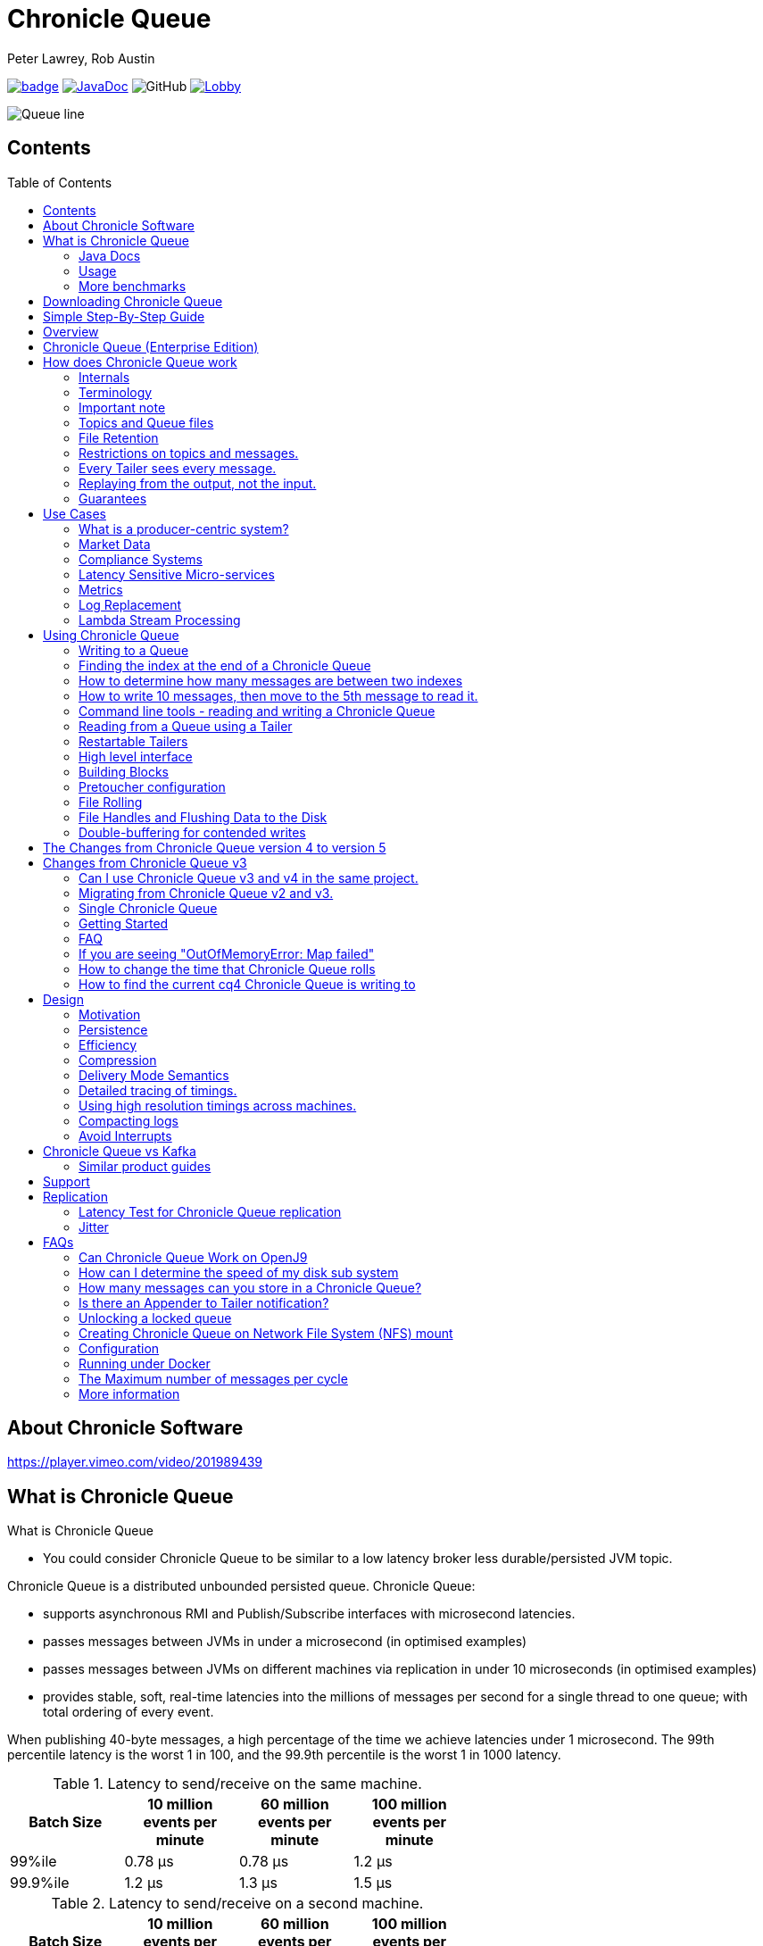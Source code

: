 = Chronicle Queue
Peter Lawrey, Rob Austin
:css-signature: demo
:toc: macro

image:https://maven-badges.herokuapp.com/maven-central/net.openhft/chronicle-queue/badge.svg[caption="",link=https://maven-badges.herokuapp.com/maven-central/net.openhft/chronicle-queue]
image:https://javadoc-badge.appspot.com/net.openhft/chronicle-queue.svg?label=javadoc[JavaDoc, link=https://www.javadoc.io/doc/net.openhft/chronicle-queue]
image:https://img.shields.io/github/license/OpenHFT/Chronicle-Queue[GitHub]
image:https://img.shields.io/gitter/room/OpenHFT/Lobby.svg?style=popout[link="https://gitter.im/OpenHFT/Lobby"]


image::docs/images/Queue_line.png[]

== Contents

toc::[]

== About Chronicle Software

https://player.vimeo.com/video/201989439

== What is Chronicle Queue

What is Chronicle Queue

* You could consider Chronicle Queue to be similar to a low latency broker less durable/persisted JVM topic.

Chronicle Queue is a distributed unbounded persisted queue.
Chronicle Queue:

* supports asynchronous RMI and Publish/Subscribe interfaces with microsecond latencies.
* passes messages between JVMs in under a microsecond (in optimised examples)
* passes messages between JVMs on different machines via replication in under 10 microseconds (in optimised examples)
* provides stable, soft, real-time latencies into the millions of messages per second for a single thread to one queue; with total ordering of every event.

When publishing 40-byte messages, a high percentage of the time we achieve latencies under 1 microsecond.
The 99th percentile latency is the worst 1 in 100, and the 99.9th percentile is the worst 1 in 1000 latency.

.Latency to send/receive on the same machine.
[width="60%",options="header"]
|=======
| Batch Size | 10 million events per minute | 60 million events per minute | 100 million events per minute
| 99%ile | 0.78 &micro;s | 0.78 &micro;s | 1.2 &micro;s
| 99.9%ile | 1.2 &micro;s | 1.3 &micro;s | 1.5 &micro;s
|=======

.Latency to send/receive on a second machine.
[width="60%",options="header"]
|=======
| Batch Size | 10 million events per minute | 60 million events per minute | 100 million events per minute
| 99%ile | 20 &micro;s | 28 &micro;s | 176 &micro;s
| 99.9%ile | 901 &micro;s | 705 &micro;s | 5,370 &micro;s
|=======

NOTE: 100 million events per minute is sending an event every 660 nanoseconds; replicated and persisted.

IMPORTANT: This performance is not achieved using a *large cluster of machines*.
This is using one thread to publish, and one thread to consume.

===  Java Docs

see https://www.javadoc.io/doc/net.openhft/chronicle-queue/latest/index.html

=== Usage

https://docs.google.com/spreadsheets/u/1/d/e/2PACX-1vTe-ijX-uRMc86pB1r-qPUIDZmzI0drPQtvUiGiU8p6WEq98HHDO47HXfV_dk_q6Tmhr1fq2pLxLkqv/pubhtml[Usage of Chronicle-Queue]

=== More benchmarks

https://vanilla-java.github.io/2016/07/09/Batching-and-Low-Latency.html[Batching and Queue Latency]

<<docs/performance.adoc#,End-to-End latency plots for various message sizes>>

== Downloading Chronicle Queue

Releases are available on Maven Central as:

[source,xml]
----
<dependency>
  <groupId>net.openhft</groupId>
  <artifactId>chronicle-queue</artifactId>
  <version><!--replace with the latest version, see below--></version>
</dependency>
----

Click here to get the http://search.maven.org/#search%7Cga%7C1%7Cg%3A%22net.openhft%22%20AND%20a%3A%22chronicle-queue%22[Latest Version Number]

Snapshots are available on https://oss.sonatype.org

https://github.com/OpenHFT/Chronicle-Queue/releases[Chronicle Queue Release Notes]

== Simple Step-By-Step Guide

see https://github.com/OpenHFT/Chronicle-Queue-Sample

== Overview

Ths project covers the Java version of Chronicle Queue.
Chronicle Queue is a persisted low-latency messaging framework for high performance and critical applications.
A {cpp} version of this project is also available and can be evaluated upon request.
If you are interested in looking at the {cpp} version please contact sales@chronicle.software.

At first glance Chronicle Queue can be seen as simply **another queue implementation**.
However, it has major design choices that should be emphasised.

Using *non-heap storage options* (`RandomAccessFile`), Chronicle Queue provides a processing environment where applications do not suffer from Garbage Collection (GC).
When implementing high-performance and memory-intensive applications (you heard the fancy term "bigdata"?) in Java, one of the biggest problems is garbage collection.

Garbage collection may slow down your critical operations non-deterministically at any time.
In order to avoid non-determinism, and escape from garbage collection delays, off-heap memory solutions are ideal.
The main idea is to manage your memory manually so it does not suffer from garbage collection.
Chronicle Queue behaves like a management interface over off-heap memory so you can build your own solutions over it.

Chronicle Queue uses `RandomAccessFiles` while managing memory and this choice brings lots of possibilities. `RandomAccessFiles` permit non-sequential, or random, access to a file's contents.
To access a file randomly, you open the file, seek a particular location, and read from or write to that file.
RandomAccessFiles can be seen as "large" C-type byte arrays that you can access at any random index "directly" using pointers.
File portions can be used as `ByteBuffers` if the portion is mapped into memory.

This memory mapped file is also used for exceptionally fast interprocess communication (IPC) without affecting your system performance.
There is no garbage collection as everything is done off-heap.

== Chronicle Queue (Enterprise Edition)

Chronicle Queue (Enterprise Edition) is a commercially supported version of our successful open source Chronicle Queue.

The open source documentation is extended by this document to describe the additional features that are available when you are licenced for Enterprise Edition.
These are:

- Encryption of message queues and messages.
For more information see <<docs/encryption.adoc#, Encryption>>.
- TCP/IP Replication between hosts to ensure real-time backup of all your queue data.
For more information see <<docs/replication.adoc#, Replication>>, the <<docs/queue-replication-message-protocol-overview.adoc#, protocol is covered here.>>
- Timezone support for daily queue rollover scheduling.
For more information see <<docs/timezone_rollover.adoc#, Timezone support>>.
- Ring Buffer support to give improved performance at high throughput on slower filesystems.
For more information see <<docs/ring_buffer.adoc#,Ring Buffer>> and also <<docs/performance.adoc#,performance>>.

In addition, you will be fully supported by our technical experts.

For more information on Chronicle Queue (Enterprise Edition), please contact mailto:sales@chronicle.software[sales@chronicle.software].

== How does Chronicle Queue work

=== Internals
Classes that reside in either of the packages 'internal', 'impl', and 'main' (the latter containing various runnable main methods) and
any sub-packages are not a part of the public API and *may become subject to change at any time for any reason*. See the respective `package-info.java` files for details.

=== Terminology

- Messages are grouped by *topics*.
A topic can contain any number of *sub-topics* which are logically stored together under the queue/topic.
- An *appender* is the source of messages.
- A *tailer* is a receiver of messages.
- *Chronicle Queue* is broker-less by default.
You can use *Chronicle Datagrid* to act as a broker for remote access.

NOTE: We deliberately avoid the term *consumer* as messages are not consumed/destroyed by reading.

At a high level:

- *appenders* write to the end of a queue.
There is no way to insert, or delete excerpts.
- *tailers* read the next available message each time they are called.

By using *Chronicle Datagrid*, a Java or C# client can publish to a *queue* to act as a *remote appender*, and you *subscribe* to a queue to act as a *remote tailer*.

=== Important note

Chronicle Queue does *not* support operating off any network file system, be it NFS, AFS, SAN-based storage or anything else.
The reason for this is those file systems do not provide all the required primitives for memory-mapped files Chronicle Queue uses.

If any networking is needed (e.g. to make the data accessible to multiple hosts), the only supported way is Chronicle Queue Replication (Enterprise feature).

=== Topics and Queue files

Each topic is a directory of queues.
There is a file for each roll cycle.
If you have a topic called `mytopic`, the layout could look like this:

[source]
----
mytopic/
    20160710.cq4
    20160711.cq4
    20160712.cq4
    20160713.cq4
----

To copy all the data for a single day (or cycle), you can copy the file for that day on to your development machine for replay testing.

=== File Retention

You can add a `StoreFileListener` to notify you when a file is added, or no longer used.
This can be used to delete files after a period of time.
However, by default, files are retained forever.
Our largest users have over 100 TB of data stored in queues.

The only thing each tailer retains is an index which is composed from:

- a cycle number.
For example, days since epoch, and
- a sequence number within that cycle.
+
In the case of a `DAILY` cycle, the sequence number is 32 bit and the `index = ((long) cycle << 32) | sequenceNumber` providing up to 4 billion entries per day.
if more messages per day are anticipated, the `XLARGE_DAILY` cycle, for example, provides up 4 trillion entries per day using a 48-bit sequence number.
+
Printing the index in hexadecimal is common in our libraries, to make it easier to see these two components.

Appenders and tailers are cheap as they don't even require a TCP connection; they are just a few Java objects.

Rather than partition the queue files across servers, we support each server, storing as much data as you have disk space.
This is much more scalable than being limited to the amount of memory space that you have.
You can buy a redundant pair of 6TB of enterprise disks very much more cheaply than 6TB of memory.

=== Restrictions on topics and messages.

Topics are limited to being strings which can be used as directory names.
Within a topic, you can have sub-topics which can be any data type that can be serialized.
Messages can be any serializable data.

Chronicle Queue supports:

- `Serializable` objects, though this is to be avoided as it is not efficient
- `Externalizable` objects is preferred if you wish to use standard Java APIs.
- `byte[]` and `String`
- `Marshallable`; a self describing message which can be written as YAML, Binary YAML, or JSON.
- `BytesMarshallable` which is low-level binary, or text encoding.

=== Every Tailer sees every message.

An abstraction can be added to filter messages, or assign messages to just one message processor.
However, in general you only need one main tailer for a topic, with possibly, some supporting tailers for monitoring etc.

As Chronicle Queue doesn't partition its topics, you get total ordering of all messages within that topic.
Across topics, there is no guarantee of ordering; if you want to replay deterministically from a system which consumes from multiple topics, we suggest replaying from that system's output.

=== Replaying from the output, not the input.

It is common practice to replay a state machine from its inputs.
To do this, there are two assumptions that you have to make; these are difficult to implement;

- you have either just one input, or you can always determine the order the inputs were consumed,
- you have not changed the software (or all the software is stored in the queue).

You can see from this that if you want to be able to upgrade your system, then you'll want to replay from the output.

Replaying from the output means that;

- you have a record of the order of the inputs that you processed
- you have a record of all the decisions your new system is committed to; even if the new code would have made different decisions.

=== Guarantees

Chronicle Queue provides the following guarantees;

- for each *appender*, messages are written in the order the appender wrote them.
Messages by different appenders are interleaved,
- for each *tailer*, it will see every message for a topic in the same order as every other tailer,
- when replicated, every replica has a copy of every message.

Replication has three modes of operation;

- replicate as soon as possible; < 1 millisecond in as many as 99.9% of cases,
- a tailer will only see messages which have been replicated,
- an appender doesn't return until a replica has acknowledged it has been received.

== Use Cases

Chronicle Queue is most often used for producer-centric systems where you need to retain a lot of data for days or years.

=== What is a producer-centric system?

Most messaging systems are consumer-centric.
Flow control is implemented to avoid the consumer ever getting overloaded; even momentarily.
A common example is a server supporting multiple GUI users.
Those users might be on different machines (OS and hardware), different qualities of network (latency and bandwidth), doing a variety of other things at different times.
For this reason it makes sense for the client consumer to tell the producer when to back off, delaying any data until the consumer is ready to take more data.

Chronicle Queue is a producer-centric solution and does everything possible to never push back on the producer, or tell it to slow down.
This makes it a powerful tool, providing a big buffer between your system, and an upstream producer over which you have little, or no, control.

=== Market Data

Market data publishers don't give you the option to push back on the producer for long; if at all.
A few of our users consume data from CME OPRA. This produces peaks of 10 million events per minute, sent as UDP packets without any retry.
If you miss, or drop a packet, then it is lost.
You have to consume and record those packets as fast as they come to you, with very little buffering in the network adapter.

For market data in particular, real time means in a *few microseconds*; it doesn't mean intra-day (during the day).

Chronicle Queue is fast and efficient, and has been used to increase the speed that data is passed between threads.
In addition, it also keeps a record of every message passed allowing you to significantly reduce the amount of logging that you need to do.

=== Compliance Systems

Compliance Systems are required by more and more systems these days.
Everyone has to have them, but no one wants to be slowed down by them.
By using Chronicle Queue to buffer data between monitored systems and the compliance system, you don't need to worry about the impact of compliance recording for your monitored systems.

Again, Chronicle Queue can support millions of events per-second, per-server, and access data which has been retained for years.

=== Latency Sensitive Micro-services

Chronicle Queue supports low latency IPC (Inter Process Communication) between JVMs on the same machine in the order of magnitude of 1 microsecond; as well as between machines with a typical latency of 10 microseconds for modest throughputs of a few hundred thousands.
Chronicle Queue supports throughputs of millions of events per second, with stable microsecond latencies.

https://vanilla-java.github.io/tag/Microservices/[Articles on the use of Chronicle Queue in Microservices]

=== Metrics

Chronicle Queue can be monitored to obtain latency, throughput, and activity metrics, in real time (that is, within microseconds of the event triggering it).

=== Log Replacement

As Chronicle Queue can be used to build state machines.
All the information about the state of those components can be reproduced externally, without direct access to the components, or to their state.
This significantly reduces the need for additional logging.

However, any logging you do need can be recorded in great detail.
This makes enabling `DEBUG` logging in production practical.
This is because the cost of logging is very low; less than 10 microseconds.
Logs can be replicated centrally for log consolidation.

Chronicle Queue is being used to store 100+ TB of data, which can be replayed from any point in time.

=== Lambda Stream Processing

Non-batching streaming components are highly performant, deterministic, and reproducible.
You can reproduce bugs which only show up after a million events played in a particular order, with accelerated realistic timings.

This makes using Stream Processing attractive for systems which need a high degree of quality outcomes.

== Using Chronicle Queue

Chronicle Queue is designed to be driven from code.You can easily add an interface which suits your needs.

NOTE: Due to fairly low-level operation, Chronicle Queue read/write operations can throw unchecked exceptions.In order to prevent thread death, it might be practical to catch `RuntimeException`s and log/analyze them as appropriate.

=== Writing to a Queue

In Chronicle Queue we refer to the act of writing your data to the Chronicle queue, as storing an excerpt. This data could be made up from any data type, including text, numbers, or serialised blobs. Ultimately, all your data, regardless of what it is, is stored as a series of bytes.

Just before storing your excerpt, Chronicle Queue reserves a 4-byte header. Chronicle Queue writes the length of your data into this header. This way, when Chronicle Queue comes to read your excerpt, it knows how long each blob of data is. We refer to this 4-byte header, along with your excerpt, as a document. So strictly speaking Chronicle Queue can be used to read and write documents.

NOTE:  Within this 4-byte header we also reserve a few bits for a number of internal operations, such as locking, to make Chronicle Queue thread-safe across both processors and threads.
The important thing to note is that because of this, you can’t strictly convert the 4 bytes to an integer to find the length of your data blob.

To write data to a Chronicle-Queue, you must first create an Appender

[source,Java]
----
try (ChronicleQueue queue = ChronicleQueue.singleBuilder(path + "/trades").build()) {
   final ExcerptAppender appender = queue.acquireAppender();
}
----

So, Chronicle Queue uses an *Appender* to write to the queue and a *Tailer* to read from the queue.Unlike other java queuing solutions, messages are not lost when they are read with a Tailer.This is covered in more detail in the section below on "Reading from a Queue".

Chronicle Queue uses the following low-level interface to write the data:

[source,Java]
----
try (final DocumentContext dc = appender.writingDocument()) {
      dc.wire().write().text(“your text data“);
}
----

The close on the try-with-resources, is the point when the length of the data is written to the header.You can also use the `DocumentContext` to find out the index that your data has just been assigned (see below).You can later use this index to move-to/look up this excerpt.Each Chronicle Queue excerpt has a unique index.

[source,Java]
----
try (final DocumentContext dc = appender.writingDocument()) {
    dc.wire().write().text(“your text data“);
    System.out.println("your data was store to index="+ dc.index());
}
----

The high-level methods below such as `writeText()` are convenience methods on calling `appender.writingDocument()`, but both approaches essentially do the same thing.The actual code of `writeText(CharSequence text)` looks like this:

[source,Java]
----
/**
 * @param text to write a message
 */
void writeText(CharSequence text) {
    try (DocumentContext dc = writingDocument()) {
        dc.wire().bytes().append8bit(text);
    }
}
----

So you have a choice of a number of high-level interfaces, down to a low-level API, to raw memory.

This is the highest-level API which hides the fact you are writing to messaging at all. The benefit is that you can swap calls to the interface with a real component, or an interface to a different protocol.

[source,Java]
----
// using the method writer interface.
RiskMonitor riskMonitor = appender.methodWriter(RiskMonitor.class);
final LocalDateTime now = LocalDateTime.now(Clock.systemUTC());
riskMonitor.trade(new TradeDetails(now, "GBPUSD", 1.3095, 10e6, Side.Buy, "peter"));
----

You can write a "self-describing message". Such messages can support schema changes. They are also easier to understand when debugging or diagnosing problems.

[source,Java]
----
// writing a self describing message
appender.writeDocument(w -> w.write("trade").marshallable(
        m -> m.write("timestamp").dateTime(now)
                .write("symbol").text("EURUSD")
                .write("price").float64(1.1101)
                .write("quantity").float64(15e6)
                .write("side").object(Side.class, Side.Sell)
                .write("trader").text("peter")));
----

You can write "raw data" which is self-describing. The types will always be correct; position is the only indication as to the meaning of those values.

[source,Java]
----
// writing just data
appender.writeDocument(w -> w
        .getValueOut().int32(0x123456)
        .getValueOut().int64(0x999000999000L)
        .getValueOut().text("Hello World"));
----

You can write "raw data" which is not self-describing. Your reader must know what this data means, and the types that were used.

[source,Java]
----
// writing raw data
appender.writeBytes(b -> b
        .writeByte((byte) 0x12)
        .writeInt(0x345678)
        .writeLong(0x999000999000L)
        .writeUtf8("Hello World"));
----

Below, the lowest level way to write data is illustrated. You get an address to raw memory and you can write whatever you want.

[source,Java]
----
// Unsafe low level
appender.writeBytes(b -> {
    long address = b.address(b.writePosition());
    Unsafe unsafe = UnsafeMemory.UNSAFE;
    unsafe.putByte(address, (byte) 0x12);
    address += 1;
    unsafe.putInt(address, 0x345678);
    address += 4;
    unsafe.putLong(address, 0x999000999000L);
    address += 8;
    byte[] bytes = "Hello World".getBytes(StandardCharsets.ISO_8859_1);
    unsafe.copyMemory(bytes, Jvm.arrayByteBaseOffset(), null, address, bytes.length);
    b.writeSkip(1 + 4 + 8 + bytes.length);
});
----

You can print the contents of the queue. You can see the first two, and last two messages store the same data.

[source,Java]
----
// dump the content of the queue
System.out.println(queue.dump());
----

prints:

[source,Yaml]
----
# position: 262568, header: 0
--- !!data #binary
trade: {
  timestamp: 2016-07-17T15:18:41.141,
  symbol: GBPUSD,
  price: 1.3095,
  quantity: 10000000.0,
  side: Buy,
  trader: peter
}
# position: 262684, header: 1
--- !!data #binary
trade: {
  timestamp: 2016-07-17T15:18:41.141,
  symbol: EURUSD,
  price: 1.1101,
  quantity: 15000000.0,
  side: Sell,
  trader: peter
}
# position: 262800, header: 2
--- !!data #binary
!int 1193046
168843764404224
Hello World
# position: 262830, header: 3
--- !!data #binary
000402b0       12 78 56 34 00 00  90 99 00 90 99 00 00 0B   ·xV4·· ········
000402c0 48 65 6C 6C 6F 20 57 6F  72 6C 64                Hello Wo rld
# position: 262859, header: 4
--- !!data #binary
000402c0                                               12                 ·
000402d0 78 56 34 00 00 90 99 00  90 99 00 00 0B 48 65 6C xV4····· ·····Hel
000402e0 6C 6F 20 57 6F 72 6C 64                          lo World
----

=== Finding the index at the end of a Chronicle Queue

Chronicle Queue appenders are thread-local.
In fact when you ask for:

```
final ExcerptAppender appender = queue.acquireAppender();
```

the `acquireAppender()` uses a thread-local pool to give you an appender which will be reused to reduce object creation.

As such, the method call to:

```
long index = appender.lastIndexAppended();
```

will only give you the last index appended by this appender; not the last index appended by any appender.

If you wish to find the index of the last record written to the queue, then you have to call:

```
queue.lastIndex()
```
Which will return the index of the last excerpt present in the queue (or -1 for an empty queue). Note that if the queue is
being written to concurrently it's possible the value may be an under-estimate, as subsequent entries may have been written
even before it was returned.

=== How to determine how many messages are between two indexes

to count the number of messages between two indexes you can use:

```
((SingleChronicleQueue)queue).countExcerpts(<firstIndex>,<lastIndex>);
```

NOTE: You should avoid calling this method on latency sensitive code, because if the indexes are in different cycles this method may have to access the .cq4 files from the file system.

for more information on this see :

```
net.openhft.chronicle.queue.impl.single.SingleChronicleQueue.countExcerpts
```

=== How to write 10 messages, then move to the 5th message to read it.

```
@Test
public void read5thMessageTest() {
    try (final ChronicleQueue queue = singleBuilder(getTmpDir()).build()) {

        final ExcerptAppender appender = queue.acquireAppender();

        int i = 0;
        for (int j = 0; j < 10; j++) {

            try (DocumentContext dc = appender.writingDocument()) {
                dc.wire().write("hello").text("world " + (i++));
                long indexWritten = dc.index();
            }
        }

        // get the current cycle
        int cycle;
        final ExcerptTailer tailer = queue.createTailer();
        try (DocumentContext documentContext = tailer.readingDocument()) {
            long index = documentContext.index();
            cycle = queue.rollCycle().toCycle(index);
        }

        long index = queue.rollCycle().toIndex(cycle, 5);
        tailer.moveToIndex(index);
        try (DocumentContext dc = tailer.readingDocument()) {
            System.out.println(dc.wire().read("hello").text());
        }
 }
}
```
=== Command line tools - reading and writing a Chronicle Queue

Chronicle Queue stores its data in binary format, with a file extension of `cq4`:

```
\�@πheader∂SCQStoreÇE��»wireType∂WireTypeÊBINARYÕwritePositionèèèèß��������ƒroll∂SCQSRollÇ*���∆length¶ÄÓ6�∆format
ÎyyyyMMdd-HH≈epoch¶ÄÓ6�»indexing∂SCQSIndexingÇN��� indexCount•�ÃindexSpacingÀindex2Indexé����ß��������…lastIndexé�
���ß��������ﬂlastAcknowledgedIndexReplicatedé�����ßˇˇˇˇˇˇˇˇ»recovery∂TimedStoreRecoveryÇ���…timeStampèèèß����������������������������������������������������������������������������������������������������������������������������������������������������������������������������������������������������������������������������������������������������������������������������������������������������������������������������������������������������������������������������������������������������������������������������������������������������������������������������������������������������������������������������������������������������������������������������������������������������������������������������������������������������������������������������������������������������������������������������������������������������������������������������������������������������������������������������������������������������������������������������������������������������������������������������������������������������
```

This can often be a bit difficult to read, so it is better to dump the `cq4` files as text. This can also help you fix your production issues, as it gives you the visibility as to what has been stored in the queue, and in what order.

You can dump the queue to the terminal using `net.openhft.chronicle.queue.main.DumpMain` or `net.openhft.chronicle.queue.ChronicleReaderMain`. `DumpMain` performs a simple dump to the terminal while `ChronicleReaderMain` handles more complex operations, e.g. tailing a queue. They can both be run from the command line in a number of ways described below.

==== DumpMain
If you have a project pom file that includes the Chronicle-Queue artifact, you can read a `cq4` file with the following command:

[source, shell script]
----
$ mvn exec:java -Dexec.mainClass="net.openhft.chronicle.queue.main.DumpMain" -Dexec.args="myqueue"
----

NOTE: _myqueue_ is the directory containing your .cq4 files

You can also set up any dependent files manually. This requires the `chronicle-queue.jar`, from any version 4.5.3 or later, and that all dependent files are present on the class path. The dependent jars are listed below:

```
$ ls -ltr
total 9920
-rw-r--r--  1 robaustin  staff   112557 28 Jul 14:52 chronicle-queue-5.20.108.jar
-rw-r--r--  1 robaustin  staff   209268 28 Jul 14:53 chronicle-bytes-2.20.104.jar
-rw-r--r--  1 robaustin  staff   136434 28 Jul 14:56 chronicle-core-2.20.114.jar
-rw-r--r--  1 robaustin  staff    33562 28 Jul 15:03 slf4j-api-1.7.30.jar
-rw-r--r--  1 robaustin  staff    33562 28 Jul 15:03 slf4j-simple-1.7.30.jar
-rw-r--r--  1 robaustin  staff   324302 28 Jul 15:04 chronicle-wire-2.20.105.jar
-rw-r--r--  1 robaustin  staff    35112 28 Jul 15:05 chronicle-threads-2.20.101.jar
-rw-r--r--  1 robaustin  staff   344235 28 Jul 15:05 affinity-3.20.0.jar
-rw-r--r--  1 robaustin  staff   124332 28 Jul 15:05 commons-cli-1.4.jar
-rw-r--r--  1 robaustin  staff  4198400 28 Jul 15:06 19700101-02.cq4
```

TIP: To find out which version of jars to include please, refer to the link:https://github.com/OpenHFT/OpenHFT/blob/74808dc7f0b55094d4fd6fce1817842baab5b87b/chronicle-bom/pom.xml[`chronicle-bom`].

Once the dependencies are present on the class path, you can run:

```
$ java -cp chronicle-queue-5.20.108.jar net.openhft.chronicle.queue.main.DumpMain 19700101-02.cq4
```

This will dump the `19700101-02.cq4` file out as text, as shown below:

[source,Yaml]
----
!!meta-data #binary
header: !SCQStore {
  wireType: !WireType BINARY,
  writePosition: 0,
  roll: !SCQSRoll {
    length: !int 3600000,
    format: yyyyMMdd-HH,
    epoch: !int 3600000
  },
  indexing: !SCQSIndexing {
    indexCount: !short 4096,
    indexSpacing: 4,
    index2Index: 0,
    lastIndex: 0
  },
  lastAcknowledgedIndexReplicated: -1,
  recovery: !TimedStoreRecovery {
    timeStamp: 0
  }
}

...
# 4198044 bytes remaining

----

NOTE: The example above does not show any user data, because no user data was written to this example file.

There is also a script named `dump_queue.sh` located in the `Chonicle-Queue/bin`-folder that gathers the needed dependencies in a shaded jar and uses it to dump the queue with `DumpMain`. The script can be run from the `Chronicle-Queue` root folder like this:

[source, shell script]
----
$ ./bin/dump_queue.sh <file path>
----

==== ChronicleReaderMain
The second tool for logging the contents of the chronicle queue is the `ChronicleReaderMain` (in the Chronicle Queue project). As mentioned above, it is able to perform several operations beyond printing the file content to the console. For example, it can be used to tail a queue to detect whenever new messages are added (rather like $tail -f).

Below is the command line interface used to configure `ChronicleReaderMain`:

----
usage: ChronicleReaderMain
 -d <directory>       Directory containing chronicle queue files
 -e <exclude-regex>   Do not display records containing this regular
                      expression
 -f                   Tail behaviour - wait for new records to arrive
 -h                   Print this help and exit
 -i <include-regex>   Display records containing this regular expression
 -l                   Squash each output message into a single line
 -m <max-history>     Show this many records from the end of the data set
 -n <from-index>      Start reading from this index (e.g. 0x123ABE)
 -r <interface>       Use when reading from a queue generated using a MethodWriter
 -s                   Display index
 -w <wire-type>       Control output i.e. JSON
----

Just as with `DumpQueue` you need the classes in the example above present on the class path. This can again be achieved by manually adding them and then run:

```
$ java -cp chronicle-queue-5.20.108.jar net.openhft.chronicle.queue.ChronicleReaderMain -d <directory>
```

Another option is to create an Uber Jar using the Maven shade plugin. It is configured as follows:

[source,xml]
----
 <build>
    <plugins>
        <plugin>
            <groupId>org.apache.maven.plugins</groupId>
            <artifactId>maven-shade-plugin</artifactId>
            <version>3.1.1</version>
            <executions>
                <execution>
                    <phase>package</phase>
                    <goals>
                        <goal>shade</goal>
                    </goals>
                    <configuration>
                        <filters>
                            <filter>
                                <artifact>*:*</artifact>
                                <includes>
                                    <include>net/openhft/**</include>
                                    <include>software/chronicle/**</include>
                                </includes>
                            </filter>
                        </filters>
                    </configuration>
                </execution>
            </executions>
        </plugin>
    </plugins>
</build>

----

Once the Uber jar is present, you can run `ChronicleReaderMain` from the command line via:

----
java -cp "$UBER_JAR" net.openhft.chronicle.queue.ChronicleReaderMain "19700101-02.cq4"
----

Lastly, there is a script for running the reader named `queue_reader.sh` which again is located in the `Chonicle-Queue/bin`-folder. It automatically gathers the needed dependencies in a shaded jar and uses it to run `ChronicleReaderMain`. The script can be run from the `Chronicle-Queue` root folder like this:

[source, shell script]
----
$ ./bin/queue_reader.sh <options>
----

==== ChronicleWriter

If using MethodReaders and MethodWriters then you can write single-argument method calls to a queue
using `net.openhft.chronicle.queue.ChronicleWriterMain` or the shell script `queue_writer.sh` e.g.

[source,bash]
usage: ChronicleWriterMain files.. -d <directory> [-i <interface>] -m <method>
Missing required options: m, d
 -d <directory>   Directory containing chronicle queue to write to
 -i <interface>   Interface to write via
 -m <method>      Method name

If you want to write to the below "doit" method

[source,java]
public interface MyInterface {
    void doit(DTO dto);
}
public class DTO extends SelfDescribingMarshallable {
    private int age;
    private String name;
}

Then you can call `ChronicleWriterMain -d queue doit x.yaml` with either (or both) of the below Yamls:

[source,yaml]
{
  age: 19,
  name: Henry
}

or
[source,yaml]
!x.y.z.DTO {
  age: 42,
  name: Percy
}

If `DTO` makes use of custom serialisation then you should specify the interface to write to with `-i`

=== Reading from a Queue using a Tailer

Reading the queue follows the same pattern as writing, except there is a possibility there is not a message when you attempt to read it.

.Start Reading
[source,Java]
----
try (ChronicleQueue queue = ChronicleQueue.singleBuilder(path + "/trades").build()) {
   final ExcerptTailer tailer = queue.createTailer();
}
----

You can turn each message into a method call based on the content of the message, and have Chronicle Queue automatically deserialise the method arguments.Calling `reader.readOne()` will automatically skip over (filter out) any messages that do not match your method reader.

[source,Java]
----
// reading using method calls
RiskMonitor monitor = System.out::println;
MethodReader reader = tailer.methodReader(monitor);
// read one message
assertTrue(reader.readOne());
----

You can decode the message yourself.

NOTE: The names, type, and order of the fields doesn't have to match.

[source,Java]
----
assertTrue(tailer.readDocument(w -> w.read("trade").marshallable(
        m -> {
            LocalDateTime timestamp = m.read("timestamp").dateTime();
            String symbol = m.read("symbol").text();
            double price = m.read("price").float64();
            double quantity = m.read("quantity").float64();
            Side side = m.read("side").object(Side.class);
            String trader = m.read("trader").text();
            // do something with values.
        })));
----

You can read self-describing data values. This will check the types are correct, and convert as required.

[source,Java]
----
assertTrue(tailer.readDocument(w -> {
    ValueIn in = w.getValueIn();
    int num = in.int32();
    long num2 = in.int64();
    String text = in.text();
    // do something with values
}));
----

You can read raw data as primitives and strings.

[source,Java]
----
assertTrue(tailer.readBytes(in -> {
    int code = in.readByte();
    int num = in.readInt();
    long num2 = in.readLong();
    String text = in.readUtf8();
    assertEquals("Hello World", text);
    // do something with values
}));
----

or, you can get the underlying memory address and access the native memory.

[source,Java]
----
assertTrue(tailer.readBytes(b -> {
    long address = b.address(b.readPosition());
    Unsafe unsafe = UnsafeMemory.UNSAFE;
    int code = unsafe.getByte(address);
    address++;
    int num = unsafe.getInt(address);
    address += 4;
    long num2 = unsafe.getLong(address);
    address += 8;
    int length = unsafe.getByte(address);
    address++;
    byte[] bytes = new byte[length];
    unsafe.copyMemory(null, address, bytes, Jvm.arrayByteBaseOffset(), bytes.length);
    String text = new String(bytes, StandardCharsets.UTF_8);
    assertEquals("Hello World", text);
    // do something with values
}));

----

==== Tailers and File Handlers Clean up

Chronicle queue tailers may create file handlers, the file handlers are cleaned up whenever the associated chronicle queue's `close()` method is invoked or whenever the Jvm runs a Garbage Collection.
If you are writing your code not have GC pauses and you explicitly want to clean up the file handlers, you can call the following:

```java
((StoreTailer)tailer).releaseResources()
```

==== `ExcerptTailer.toEnd()`

In some applications, it may be necessary to start reading from the end of the queue (e.g. in a restart scenario).
For this use-case, `ExcerptTailer` provides the `toEnd()`
method.

When the tailer direction is `FORWARD` (by default, or as set by the `ExcerptTailer.direction`
method), then calling `toEnd()` will place the tailer just *after* the last existing record in the queue.
In this case, the tailer is now ready for reading any new records appended to the queue.
Until any new messages are appended to the queue, there will be no new `DocumentContext`
available for reading:

[source,java]
....
// this will be false until new messages are appended to the queue
boolean messageAvailable = tailer.toEnd().readingDocument().isPresent();
....

If it is necessary to read backwards through the queue from the end, then the tailer can be set to read backwards:

[source,java]
....
ExcerptTailer tailer = queue.createTailer();
tailer.direction(TailerDirection.BACKWARD).toEnd();
....

When reading backwards, then the `toEnd()` method will move the tailer to the last record in the queue.
If the queue is not empty, then there will be a
`DocumentContext` available for reading:

[source,java]
....
// this will be true if there is at least one message in the queue
boolean messageAvailable = tailer.toEnd().direction(TailerDirection.BACKWARD).
        readingDocument().isPresent();
....

=== Restartable Tailers

It can be useful to have a tailer which continues from where it was up to on restart of the application.

[source,Java]
----
try (ChronicleQueue cq = SingleChronicleQueueBuilder.binary(tmp).build()) {
    ExcerptTailer atailer = cq.createTailer("a");
    assertEquals("test 0", atailer.readText());
    assertEquals("test 1", atailer.readText());
    assertEquals("test 2", atailer.readText()); // <1>

    ExcerptTailer btailer = cq.createTailer("b");
    assertEquals("test 0", btailer.readText()); // <3>
}

try (ChronicleQueue cq = SingleChronicleQueueBuilder.binary(tmp).build()) {
    ExcerptTailer atailer = cq.createTailer("a");
    assertEquals("test 3", atailer.readText()); // <2>
    assertEquals("test 4", atailer.readText());
    assertEquals("test 5", atailer.readText());

    ExcerptTailer btailer = cq.createTailer("b");
    assertEquals("test 1", btailer.readText()); // <4>
}
----
<1> Tailer "a" last reads message 2
<2> Tailer "a" next reads message 3
<3> Tailer "b" last reads message 0
<4> Tailer "b" next reads message 1

This is from the `RestartableTailerTest` where there are two tailers, each with a unique name.
These tailers store their index within the Queue itself and this index is maintained as the tailer uses `toStart()`, `toEnd()`, `moveToIndex()` or reads a message.

NOTE: The `direction()` is not preserved across restarts, only the next index to be read.

NOTE: The index of a tailer is only progressed when the `DocumentContext.close()` is called.
If this is prevented by an error, the same message will be read on each restart.

=== High level interface

Chronicle v4.4+ supports the use of proxies to send and consume messages.
You start by defining an asynchronous `interface`, where all methods have:

- arguments which are only inputs
- no return value or exceptions expected.

.A simple asynchronous interface
[source,Java]
----
import net.openhft.chronicle.wire.SelfDescribingMarshallable;
interface MessageListener {
    void method1(Message1 message);

    void method2(Message2 message);
}

static class Message1 extends SelfDescribingMarshallable {
    String text;

    public Message1(String text) {
        this.text = text;
    }
}

static class Message2 extends SelfDescribingMarshallable {
    long number;

    public Message2(long number) {
        this.number = number;
    }
}
----

To write to the queue you can call a proxy which implements this interface.

[source,Java]
----
SingleChronicleQueue queue1 = ChronicleQueue.singleBuilder(path).build();

MessageListener writer1 = queue1.acquireAppender().methodWriter(MessageListener.class);

// call method on the interface to send messages
writer1.method1(new Message1("hello"));
writer1.method2(new Message2(234));
----

These calls produce messages which can be dumped as follows.

[source,yaml]
----
# position: 262568, header: 0
--- !!data #binary
method1: {
  text: hello
}
# position: 262597, header: 1
--- !!data #binary
method2: {
  number: !int 234
}
----

To read the messages, you can provide a reader which calls your implementation with the same calls that you made.

[source,Java]
----
// a proxy which print each method called on it
MessageListener processor = ObjectUtils.printAll(MessageListener.class)
// a queue reader which turns messages into method calls.
MethodReader reader1 = queue1.createTailer().methodReader(processor);

assertTrue(reader1.readOne());
assertTrue(reader1.readOne());
assertFalse(reader1.readOne());
----

Running this example prints:

[source]
----
method1 [!Message1 {
  text: hello
}
]
method2 [!Message2 {
  number: 234
}
]
----

* For more details see, https://vanilla-java.github.io/2016/03/24/Microservices-in-the-Chronicle-world-Part-2.html[Using Method Reader/Writers] and https://github.com/OpenHFT/Chronicle-Queue/blob/master/src/test/java/net/openhft/chronicle/queue/MessageReaderWriterTest.java[MessageReaderWriterTest]

=== Building Blocks

Chronicle has three main concepts:

- *Tailer*.
Sequential and random reads, forwards and backwards
+
A Tailer is an excerpt optimized for sequential reads.
- *Appender*.
Sequential writes, append to the end only
+
An Appender is something like an iterator in Chronicle environment.
You add data appending the current chronicle.
- *Excerpt*.
Excerpt is the main data container in a Chronicle queue.
+
Each Chronicle queue is composed of excerpts.
Putting data to a Chronicle queue means starting a new excerpt, writing data into it, and finishing the excerpt at the end.

=== Pretoucher configuration

`Pretoucher` is a class designed to be called from a long-lived thread. The purpose of the Pretoucher
is to accelerate writing in a queue. Upon invocation of the `execute()` method, this object will pre-touch
pages in the queue's underlying store file, so that they are resident in the page-cache (i.e. loaded from
storage) before they are required by appenders to the queue. Resources held by this object will be released when the underlying
queue is closed. Alternatively, the `shutdown()` method can be called to close the supplied queue and
release any other resources. Invocation of the `execute()` method after `shutdown()` has been called will
cause an `IllegalStateException` to be thrown.

The Pretoucher's configuration parameters (set via the system properties) are as follows:

- `SingleChronicleQueueExcerpts.earlyAcquireNextCycle` (defaults to false): Causes the Pretoucher to create the next cycle file while the queue
is still writing to the current one in order to mitigate the impact of stalls in the OS when creating new files.

*Note:* `earlyAcquireNextCycle` is off by default and if it is going to be turned on, you should very carefully
stress test before and after turning it on. Basically what you experience is related to your system.

- `SingleChronicleQueueExcerpts.pretoucherPrerollTimeMs` (defaults to 2,000 milliseconds) The pretoucher will create new cycle files
this amount of time in advanced of them being written to. Effectively moves the Pretoucher's notion
of which cycle is "current" into the future by `pretoucherPrerollTimeMs`.

- `SingleChronicleQueueExcerpts.dontWrite` (defaults to false): Tells the Pretoucher to never create cycle files that do not already
exist. As opposed to the default behaviour where if the Pretoucher runs inside a cycle where no excerpts
have been written, it will create the "current" cycle file. Obviously enabling this will prevent
`earlyAcquireNextCycle` from working.

The Pretoucher's constructor takes the following parameter:

- `queue`: The queue that this Pretoucher is assigned to.

==== Usage example

The configuration parameters of Pretoucher that described above, should be set via system properties. For example, in the following excerpt `earlyAcquireNextCycle` is set to `true` and `pretoucherPrerollTimeMs` to 100ms.
[source,java]
----
System.setProperty("SingleChronicleQueueExcerpts.earlyAcquireNextCycle", "true");
System.setProperty("SingleChronicleQueueExcerpts.pretoucherPrerollTimeMs", "100");
----
The constructor of Pretoucher takes the name of the queue that this Pretoucher is assigned to and creates a new Pretoucher. Then, by invoking the `execute()` method the Pretoucher starts.
[source,java]
----
// Create the queue q1 (or q1 is a queue that already exists)
try(final SingleChronicleQueue q1 = SingleChronicleQueueBuilder.binary("queue-storage-path").build();

    // Create Pretoucher pretouch for q1
    final Pretoucher pretouch = new Pretoucher(q1)){
    try {
        // Start the Pretoucher
        pretouch.execute();

    } catch (InvalidEventHandlerException e) {
        throw Jvm.rethrow(e);
    }
}
----

The method shutdown(), closes the queue and releases any other resources.
[source,java]
----
// Calls q1.close() and releases the resources
pretouch.shutdown();
----

=== File Rolling

Chronicle Queue is designed to roll its files depending on the roll cycle chosen when queue is created (see https://github.com/OpenHFT/Chronicle-Queue/blob/master/src/main/java/net/openhft/chronicle/queue/RollCycles.java[RollCycles]).
When the roll cycle reaches the point it should roll, appender will atomically write `EOF` mark at the end of current file to indicate that no other appender should write to this file and no tailer should read further, and instead everyone should use new file.

If the process was shutdown, and restarted later when the roll cycle should be using a new file, an appender will try to locate old files and write an `EOF` mark in them to help tailers reading them.
However, tailers are robust enough to understand that the `EOF` mark should be present in the file from previous roll cycle even if it's not written, after a certain timeout.

=== File Handles and Flushing Data to the Disk

As mentioned previously Chronicle Queue stores its data off-heap in a ‘.cq4’ file.
So whenever you wish to append data to this file or read data into this file, chronicle queue will create a file handle .

Typically, Chronicle Queue will create a new ‘.cq4’ file every day.
However, this could be changed so that you can create a new file every hour, every minute or even every second.

If we create a queue file every second, we would refer to this as SECONDLY rolling.
Of course, creating a new file every second is a little extreme, but it's a good way to illustrate my following point.
When using secondly rolling, If you had written 10 seconds worth of data and then you wish to read this data, chronicle would have to scan across 10 files.
To reduce the creation of the file handles, chronicle queue cashes them lazily and when it comes to writing data to the queue files, care-full consideration must be taken when closing the files, because on most OS’s a close of the file, will force any data that has been appended to the file, to be flushed to disk, and if we are not careful this could stall your application.

=== Double-buffering for contended writes

By default, double-buffering is disabled. You can enable double-buffering by calling
```
SingleChronicleQueueBuilder#doubleBuffer(true);
```

Normally (when double-buffering is disabled), all writes to the queue will be serialized based on the write lock acquisition.
Each time `ExcerptAppender#writingDocument()`
is called, appender tries to acquire the write lock on the queue, and if it fails to do so it blocks until write lock is unlocked, and in turn locks the queue for itself.

When double-buffering is enabled, if appender sees that the write lock is acquired upon call to `ExcerptAppender#writingDocument()` call, it returns immediately with a context pointing to the secondary buffer, and essentially defers lock acquisition until the context.close() is called (normally with try-with-resources pattern it is at the end of the try block), allowing user to go ahead writing data, and then essentially doing memcpy on the serialized data (thus reducing cost of serialization).

NOTE: During a write that is buffered, `DocumentContext.index()` will throw an `IndexNotAvailableException`. This is because it is impossible to know the index until the buffer is written back to the queue, which only happens when the `DocumentContext` is closed.

This is only useful if (majority of) the objects being written to the queue are big enough AND their marshalling is not straight-forward (e.g. BytesMarshallable's marshalling is very efficient and quick and hence double-buffering will only slow things down), and if there's a heavy contention on writes (e.g. 2 or more threads writing a lot of data to the queue at a very high rate).
Below are the benchmark results for various data sizes at the frequency of 10 KHz for a cumbersome message (see `net.openhft.chronicle.queue.bench.QueueContendedWritesJLBHBenchmark`), YMMV - always do your own benchmarks:

* 1 KB
** Double-buffer disabled:
+
----
-------------------------------- SUMMARY (Concurrent) ------------------------------------------------------------
Percentile   run1         run2         run3      % Variation
50:            90.40        90.59        91.17         0.42
90:           179.52       180.29        97.50        36.14
99:           187.33       186.69       186.82         0.05
99.7:         213.57       198.72       217.28         5.86
worst:      82345.98     73039.87     55820.29        17.06
------------------------------------------------------------------------------------------------------------------
-------------------------------- SUMMARY (Concurrent2) -----------------------------------------------------------
Percentile   run1         run2         run3      % Variation
50:           179.14       179.26       180.93         0.62
90:           183.49       183.36       185.92         0.92
99:           192.19       190.02       215.49         8.20
99.7:         240.70       228.16       258.88         8.24
worst:      82477.06     45891.58     28172.29        29.54
------------------------------------------------------------------------------------------------------------------
----

** Double-buffer enabled:
+
----
-------------------------------- SUMMARY (Concurrent) ------------------------------------------------------------
Percentile   run1         run2         run3      % Variation
50:            86.05        85.60        86.24         0.50
90:           170.18       169.79       170.30         0.20
99:           176.83       176.58       177.09         0.19
99.7:         183.36       185.92       183.49         0.88
worst:      68911.10     28368.90     28860.42         1.14
------------------------------------------------------------------------------------------------------------------
-------------------------------- SUMMARY (Concurrent2) -----------------------------------------------------------
Percentile   run1         run2         run3      % Variation
50:            86.24        85.98        86.11         0.10
90:            89.89        89.44        89.63         0.14
99:           169.66       169.79       170.05         0.10
99.7:         175.42       176.32       176.45         0.05
worst:      69042.18     28368.90     28876.80         1.18
------------------------------------------------------------------------------------------------------------------
----

* 4 KB
** Double-buffer disabled:
+
----
-------------------------------- SUMMARY (Concurrent) ------------------------------------------------------------
Percentile   run1         run2         run3      % Variation
50:           691.46       699.65       701.18         0.15
90:           717.57       722.69       721.15         0.14
99:           752.90       748.29       748.29         0.00
99.7:        1872.38      1743.36      1780.22         1.39
worst:      39731.20     43171.84     88834.05        41.35
------------------------------------------------------------------------------------------------------------------
-------------------------------- SUMMARY (Concurrent2) -----------------------------------------------------------
Percentile   run1         run2         run3      % Variation
50:           350.59       353.66       353.41         0.05
90:           691.46       701.18       697.60         0.34
99:           732.42       733.95       729.34         0.42
99.7:        1377.79      1279.49      1302.02         1.16
worst:      35504.13     42778.62     87130.11        40.87
------------------------------------------------------------------------------------------------------------------
----

** Double-buffer enabled:
+
----
-------------------------------- SUMMARY (Concurrent) ------------------------------------------------------------
Percentile   run1         run2         run3      % Variation
50:           342.40       344.96       344.45         0.10
90:           357.25       360.32       359.04         0.24
99:           688.38       691.97       691.46         0.05
99.7:        1376.77      1480.19      1383.94         4.43
worst:      71532.54      2391.04      2491.39         2.72
------------------------------------------------------------------------------------------------------------------
-------------------------------- SUMMARY (Concurrent2) -----------------------------------------------------------
Percentile   run1         run2         run3      % Variation
50:           343.68       345.47       346.24         0.15
90:           360.06       362.11       363.14         0.19
99:           694.02       698.62       699.14         0.05
99.7:        1400.32      1510.91      1435.14         3.40
worst:      71925.76     80314.37     62537.73        15.93
------------------------------------------------------------------------------------------------------------------
----

== The Changes from Chronicle Queue version 4 to version 5

In Chronicle Queue 5 tailers are now read-only, in Chronicle Queue 4 we have the concept of lazy indexing, where the appenders would not write indexes but instead the indexing was done by the tailer, or to be more precise, when lazy indexing was turned on the indexing was done by the first tailer that read the data.
Since in chronicle queue 4 tailers could do the indexing we could not rely on them to be read-only.
We decided to drop lazy indexing in chronicle queue 5. Making tailers read-only not only simplifies Chronicle Queue but also allows us to add optimisations elsewhere in the code.

The locking model of Chronicle Queue was changed, in Chronicle Queue 4 a write lock (to prevent concurrent writes to the queue) exists in the .cq4 file.
In Chronicle Queue 5 this was moved to a single file called a table store (metadata.cq4t).
This simplifies the locking code internally as only the table store file has to be inspected.

You can use Chronicle 5 to read messages written with Chronicle 4, however you should not concurrently run chronicle queue 4 and chronicle queue 5 at the same time.
In other words avoid running Chronicle Queue 4’s appenders and tailers on a queue which at the same time is also read and written to via Chronicle Queue 5.

== Changes from Chronicle Queue v3

Chronicle Queue v4 solves a number of issues that existed in Chronicle Queue v3.

- Without self-describing messages, users had to create their own functionality for dumping messages and long term storage of data.
+
With Q4 you don't have to do this, but you can if you wish to.
- Vanilla Chronicle Queue would create a file per thread.This is fine if the number of threads is controlled, however, many applications have little or no control over how many threads are used and this caused usability problems.
- The configuration for Indexed and Vanilla Chronicle was entirely in code so the reader had to have the same configuration as the writers and it wasn't always clear what that was.
- There was no way for the producer to know how much data had been replicated to the a second machine.The only work around was to replicate data back to the producers.
- You needed to specify the size of data to reserve before you started to write your message.
- You needed to do your own locking for the appender when using Indexed Chronicle.

=== Can I use Chronicle Queue v3 and v4 in the same project.

Yes.
They use different packages.
Chronicle Queue v4 is a complete re-write so there is no problem using it at the same time as Chronicle Queue v3. The format of how the data is stored is slightly different, so they are are not interoperable on the same queue data file.

=== Migrating from Chronicle Queue v2 and v3.

In Chronicle Queue v3, everything was in terms of bytes, not wire.
There are two ways to use byte in Chronicle Queue v4. You can use the `writeBytes` and `readBytes` methods, or you can get the `bytes()` from the wire.
For example:

.Writing and reading bytes using a lambda
[source,Java]
----
appender.writeBytes(b -> b.writeInt(1234).writeDouble(1.111));

boolean present = tailer.readBytes(b -> process(b.readInt(), b.readDouble()));
----

.Writing to a queue without using a lambda
[source,Java]
----
try (DocumentContext dc = appender.writingDocument()) {
    Bytes bytes = dc.wire().bytes();
    // write to bytes
}

try (DocumentContext dc = tailer.readingDocument()) {
    if (dc.isPresent()) {
        Bytes bytes = dc.wire().bytes();
        // read from bytes
    }
}
----

=== Single Chronicle Queue

This queue is a designed to support:

- rolling files on a daily, weekly or hourly basis,

- concurrent writers on the same machine,

- concurrent readers on the same machine or across multiple machines via TCP replication (With Chronicle Queue Enterprise),

- zero copy serialization and deserialization,

- millions of writes/reads per second on commodity hardware.
+
Approximately 5 million messages/second for 96-byte messages on a i7-4790 processor.

The directory structure is as follows:

[source]
----
base-directory /
   {cycle-name}.cq4       - The default format is yyyyMMdd for daily rolling.
----

The format consists of size-prefixed bytes which are formatted using `BinaryWire` or `TextWire`.
The `ChronicleQueue.dump()` method can be used to dump the raw contents as a string.

=== Getting Started

==== Chronicle Construction

Creating an instance of Chronicle Queue is a little more complex than just calling a constructor.

To create an instance you have to use the `ChronicleQueueBuilder`.

[source,Java]
----
String basePath = OS.getTarget() + "/getting-started"
ChronicleQueue queue = SingleChronicleQueueBuilder.single(basePath).build();
----

In this example we have created an `IndexedChronicle` which creates two `RandomAccessFiles`; one for indexes, and one for data having names relatively:

[source]
----
${java.io.tmpdir}/getting-started/{today}.cq4
----

==== Writing

[source,Java]
----
// Obtain an ExcerptAppender
ExcerptAppender appender = queue.acquireAppender();

// write - {msg: TestMessage}
appender.writeDocument(w -> w.write("msg").text("TestMessage"));

// write - TestMessage
appender.writeText("TestMessage");
----

==== Reading

[source,Java]
----
ExcerptTailer tailer = queue.createTailer();

tailer.readDocument(w -> System.out.println("msg: " + w.read(()->"msg").text()));

assertEquals("TestMessage", tailer.readText());
----

==== Cleanup

Chronicle Queue stores its data off-heap, and it is recommended that you call `close()` once you have finished working with Chronicle Queue, to free resources,

NOTE: No data will be lost if you do not do this.
This is only to clean up resources that were used.

[source,Java]
----
queue.close();
----

==== Putting it all together

[source,Java]
----
try (ChronicleQueue queue = SingleChronicleQueueBuilder.single("queue-dir").build()) {
    // Obtain an ExcerptAppender
    ExcerptAppender appender = queue.acquireAppender();

    // write - {msg: TestMessage}
    appender.writeDocument(w -> w.write("msg").text("TestMessage"));

    // write - TestMessage
    appender.writeText("TestMessage");

    ExcerptTailer tailer = queue.createTailer();

    tailer.readDocument(w -> System.out.println("msg: " + w.read(()->"msg").text()));

    assertEquals("TestMessage", tailer.readText());
}
----

=== FAQ

=== If you are seeing "OutOfMemoryError: Map failed"

[source,Java]
----
Caused by: java.lang.OutOfMemoryError: Map failed
            at sun.nio.ch.FileChannelImpl.map0(Native Method)
            at sun.reflect.NativeMethodAccessorImpl.invoke0(Native Method)
            at sun.reflect.NativeMethodAccessorImpl.invoke(NativeMethodAccessorImpl.java:62)
            at sun.reflect.DelegatingMethodAccessorImpl.invoke(DelegatingMethodAccessorImpl.java:43)
            at java.lang.reflect.Method.invoke(Method.java:497)
            at net.openhft.chronicle.core.OS.map0(OS.java:292)
            at net.openhft.chronicle.core.OS.map(OS.java:280)
            ... 54 more
----

The problem is that it is running out of virtual memory, you are more likely to see this if you are running a 32-Bit JVM on 64-bit.
One work around is to use a 64-bit JVM.

=== How to change the time that Chronicle Queue rolls

The time Chronicle Queue rolls, is based on the UTC time, it uses `System.currentTimeMillis()`.

When using daily-rolling, Chronicle Queue will roll at midnight UTC. If you wish to change the time it rolls, you have to change Chronicle Queue's `epoch()` time.
This time is a milliseconds offset, in other words, if you set the `epoch` to be `epoch(1)` then chronicle will roll at 1 millisecond past midnight.

[source,Java]
----
Path path = Files.createTempDirectory("rollCycleTest");
SingleChronicleQueue queue = ChronicleQueue.singleBuilder(path).epoch(0).build();
----

We do not recommend that you change the `epoch()` on an existing system, which already has `.cq4` files created, using a different `epoch()` setting.

If you were to set :

[source,Java]
----
.epoch(System.currentTimeMillis()
----

This would make the current time the roll time, and the cycle numbers would start from zero.

=== How to find the current cq4 Chronicle Queue is writing to

[source,Java]
----
WireStore wireStore = queue.storeForCycle(queue.cycle(), 0, false);
System.out.println(wireStore.file().getAbsolutePath());
----

==== Do we have to use Wire, can we use Bytes?

You can access the bytes in wire as follows:

.Writing to Bytes
[source,Java]
----
try (DocumentContext dc = appender.writingDocument()) {
    Wire wire = dc.wire();
    Bytes bytes = wire.bytes();
    // write to bytes
}
----

.Reading from Bytes
[source,Java]
----
try (DocumentContext dc = tailer.readingDocument()) {
    Wire wire = dc.wire();
    Bytes bytes = wire.bytes();
    // read from the bytes
}
----

.Checking that you have data
You can use `isPresent()` to check that there is data to read.
[source,Java]

----
try (DocumentContext dc = tailer.readingDocument()) {
    if(!dc.isPresent()) // this will tell you if there is any data  to read
        return;
    Bytes bytes = dc.wire().bytes();
    // read from the bytes
}
----

==== Is there a lower level interface?

You can access native memory:

.Writing to native memory
[source,Java]
----
try (DocumentContext dc = appender.writingDocument()) {
    Wire wire = dc.wire();
    Bytes bytes = wire.bytes();
    long address = bytes.address(bytes.readPosition());
    // write to native memory
    bytes.writeSkip(lengthActuallyWritten);
}
----

.Reading from native memory
[source,Java]
----
try (DocumentContext dc = appender.writingDocument()) {
    Wire wire = dc.wire();
    Bytes bytes = wire.bytes();
    long address = bytes.address(bytes.readPosition());
    long length = bytes.readRemaining();
    // read from native memory
}
----

==== Padding added to the end of Excerpts

If you are writing bytes to a Chronicle-Queue you will find that it occasionally adds padding to the end of each message.
This is to ensure that each message starts on a 4-byte boundary which is a requirement for ARM architectures. NOTE: Intel requires that messages don’t straggle 64-byte cash lines.
but aligning to 4 bytes also ensures 64-byte alignment and allows your Chronicle Queues to be shared between various different platforms.

For Chronicle Queue, the 4-byte alignment is now enforced, so there is now, no way to turn this feature on or off.
This behaviour was changed on 21 April 2020 as part of https://github.com/OpenHFT/Chronicle-Queue/issues/656

==== Ensure long Running tasks are not performed with a writingDocument()

The `writingDocument()` should be performed as quickly as possible because a write lock is held until the `DocumentContext` is closed by the try-with-resources.
This blocks other appenders and tailers.
More dangerously, if something keeps the thread busy long enough(more than recovery timeout, which is 20 seconds by default) between call to `appender.writingDocument()` and code that actually writes something into bytes, it can cause recovery to kick in from other appenders (potentially in other process), which will rewrite message header, and if your thread subsequently continues writing its own message it the will corrupt queue file.

[source,Java]
----
try (DocumentContext dc = appender.writingDocument()) {
  // this should be performed as quickly as possible because a write lock is held until the
  // DocumentContext is closed by the try-with-resources,  this blocks other appenders and tailers.
}
----

==== Exceptions thrown with a writingDocument()

If an exception is thrown while you are holding the `writingDocument()`, then the `close()` method will be called on the
`DocumentContext` which will release the lock, set the length in the header, and allow writing to continue.
If the exception was thrown halfway through writing your data, then you will end up with your data half-written in the chronicle queue.
If there is a possibility of an exception during writing, you should use something like the below.
This calls the `DocumentContext.rollbackOnClose()` method to tell the `DocumentContext` to rollback the data.

[source,Java]
----
@NotNull DocumentContext dc = writingDocument();
try {
    // perform the write which may throw
} catch (Throwable t) {
    dc.rollbackOnClose();
    throw Jvm.rethrow(t);
} finally {
    dc.close();
}
----

==== How to Shutdown

You should try to avoid abruptly killing Chronicle Queue, especially if its in the middle of writing a message.

[source,Java]
----
try (DocumentContext dc = appender.writingDocument()) {
    // killing chronicle queue here will leave the file in a locked state
}
----

If you kill Chronicle Queue when its half way through writing a document, this can leave your Chronicle Queue in a locked state, which could later prevent other appenders from writing to the queue file.

Although we do not recommend that you `$kill -9` your process, in the event that your process abruptly terminates we have added recovery code that should recover from this situation.

== Design

=== Motivation

Chronicle Queue is designed to be a "record everything store" which can read with microsecond real-time latency.
This supports even the most demanding High Frequency Trading systems.
However, it can be used in any application where the recording of information is a concern.

Chronicle Queue is designed to support reliable replication with notification to either the appender or a tailer, when a message has been successfully replicated.

=== Persistence

Chronicle Queue assumes disk space is cheap compared with memory.
Chronicle Queue makes full use of the disk space you have, and so you are not limited by the main memory of your machine.
If you use spinning HDD, you can store many TBs of disk space for little cost.

The only extra software that Chronicle Queue needs to run is the operating system.
It doesn't have a broker; instead it uses your operating system to do all the work.
If your application dies, the operating system keeps running for seconds longer, so no data is lost; even without replication.

As Chronicle Queue stores all saved data in memory-mapped files, this has a trivial on-heap overhead, even if you have over 100 TB of data.

=== Efficiency

Chronicle put significant effort into achieving very low latency.

In other products which focus on support of web applications, latencies of less than 40 milliseconds are fine as they are faster than you can see; for example, the frame rate of cinema is 24 Hz, or about 40 ms.

Chronicle Queue aims to achieve latencies of under 40 microseconds for 99% to 99.99% of the time.
Using Chronicle Queue without replication, we support applications with latencies below 40 microseconds end-to-end across multiple services.
Often the 99% latency of Chronicle Queue is entirely dependant on the choice of operating system and hard disk sub-system.

=== Compression

Replication for Chronicle Queue supports Chronicle Wire Enterprise.
This supports a real-time compression which calculates the deltas for individual objects, as they are written.
This can reduce the size of messages by a factor of 10, or better, without the need for batching; that is, without introducing significant latency.

Chronicle Queue also supports LZW, Snappy, and GZIP compression.
These formats however add significant latency.
These are only useful if you have strict limitations on network bandwidth.

=== Delivery Mode Semantics

Chronicle Queue supports a number of semantics.

- Every message is replayed on restart.
- Only new messages are played on restart.
- Restart from any known point using the index of the entry.
- Replay only the messages you have missed.
This is supported directly using the methodReader/methodWriter builders.

=== Detailed tracing of timings.

Chronicle Queue supports explicit, or implicit, nanosecond resolution timing for messages as they pass end-to-end over across your system.
We support using nano-time across machines, without the need for specialist hardware.

.Enabling high resolution timings
[source,Java]
----
SidedMarketDataListener combiner = out.acquireAppender()
        .methodWriterBuilder(SidedMarketDataListener.class)
        .recordHistory(true)
        .get();

combiner.onSidedPrice(new SidedPrice("EURUSD1", 123456789000L, Side.Sell, 1.1172, 2e6));
----

A timestamp is added for each read and write as it passes from service to service.

.Downstream message triggered by the event above
[source,Yaml]
----
--- !!data #binary
history: {
  sources: [
    1,
    0x426700000000 # <4>
  ]
  timings: [
    1394278797664704, # <1>
    1394278822632044, # <2>
    1394278824073475  # <3>
  ]
}
onTopOfBookPrice: {
  symbol: EURUSD1,
  timestamp: 123456789000,
  buyPrice: NaN,
  buyQuantity: 0,
  sellPrice: 1.1172,
  sellQuantity: 2000000.0
}
----
<1> First write
<2> First read
<3> Write of the result of the read.
<4> What triggered this event.

=== Using high resolution timings across machines.

On most systems `System.nanoTime()` is roughly the number of nanoseconds since the system last rebooted (although different JVMs may behave differently).
This is the same across JVMs on the same machine, but wildly different between machines.
The absolute difference when it comes to machines is meaningless.
However, the information can be used to detect outliers; you can't determine what the best latency is, but you can determine how far off the best latencies you are.
This is useful if you are focusing on the 99th percentile latencies.
We have a class called `RunningMinimum` to obtain timings from different machines, while compensating for a drift in the `nanoTime` between machines.
The more often you take measurements, the more accurate this running minimum is.

=== Compacting logs

Chronicle Queue manages storage by cycle.
You can add a `StoreFileListener` which will notify you when a file is added, and when it is no longer retained.
You can move, compress, or delete all the messages for a day, at once.
NOTE : Unfortunately on Windows, if an IO operation is interrupted, it can close the underlying FileChannel.

=== Avoid Interrupts

Due to performance reasons, we have removed checking for interrupts in the chronicle queue code.
Because of this, we recommend that you avoid using chronicle queue with code that generates interrupts.
If you can not avoid generating interrupts then we suggest that you create a separate instance of chronicle-queue per thread.

== Chronicle Queue vs Kafka

Chronicle Queue is designed to out-perform its rivals such as Kafka.

Chronicle Queue supports over an order-of-magnitude of greater throughput, together with an order-of-magnitude of lower latency, than Apache Kafka.
While Kafka is faster than many of the alternatives, it doesn't match Chronicle Queue's ability to support throughputs of over a million events per second, while simultaneously achieving latencies of 1 to 20 microseconds.

Chronicle Queue handles more volume from a single thread to a single partition.
This avoids the need for the complexity, and the downsides, of having partitions.

NOTE: Chronicle Datagrid does support partitioning of queues across machines, though not the partitioning of a single queue.

Kafka uses an intermediate broker to use the operating system's file system and cache, while Chronicle Queue directly uses the operating system's file system and cache.

=== Similar product guides

http://kafka.apache.org/documentation.html[Kafka Documentation]

==  Support

* https://github.com/OpenHFT/Chronicle-Queue/blob/master/docs/FAQ.adoc[Chronicle FAQ]
* http://stackoverflow.com/tags/chronicle/info[Chronicle support on StackOverflow]
* https://groups.google.com/forum/?hl=en-GB#!forum/java-chronicle[Chronicle support on Google Groups]
* https://higherfrequencytrading.atlassian.net/browse/CHRON[Development Tasks - JIRA]

== Replication

Chronicle Queue Enterprise supports TCP and UDP replication.

Replication between hosts ensures real-time backup of all your queue data.
For more information see <<docs/replication.adoc#, Replication>>, the <<docs/queue-replication-message-protocol-overview.adoc#, protocol is covered here.>>

image::https://raw.githubusercontent.com/OpenHFT/Chronicle-Queue/master/docs/images/queue-replication.png[]

=== Latency Test for Chronicle Queue replication

The following charts show how long it takes to:

- write a 40 byte message to a Chronicle Queue
- have the write replicated over TCP
- have the second copy acknowledge receipt of the message
- have a thread read the acknowledged message

The test was run for ten minutes, and the distribution of latencies plotted.

image:https://vanilla-java.github.io/images/Latency-to-993.png[]

NOTE: There is a step in latency at around 10 million message per second; it jumps as the messages start to batch.
At rates below this, each message can be sent individually.

The 99.99 percentile and above are believed to be delays in passing the message over TCP. Further research is needed to prove this.
These delays are similar, regardless of the throughput.

The 99.9 percentile and 99.93 percentile are a function of how quickly the system can recover after a delay.
The higher the throughput, the less headroom the system has to recover from a delay.

image:https://vanilla-java.github.io/images/Latency-from-993.png[]

=== Jitter

If you wish to tune your code for ultra-low latency, you could take a similar approach to our `QueueReadJitterMain`

[source,java]
----
net.openhft.chronicle.queue.jitter.QueueReadJitterMain
----

This code can be considered as a basic stack sampler profiler.
This is assuming you base your code on the `net.openhft.chronicle.core.threads.EventLoop`, you can periodically sample the stacks to find a stall.
It is recommended to not reduce the sample rate below 50 microseconds as this will produce too much noise

It is likely to give you finer granularity than a typical profiler.
As it is based on a statistical approach of where the stalls are, it takes many samples, to see which code has the highest grouping ( in other words the highest stalls ) and will output a trace that looks like the following :

[console,java]
----
28	at java.util.concurrent.ConcurrentHashMap.putVal(ConcurrentHashMap.java:1012)
	at java.util.concurrent.ConcurrentHashMap.put(ConcurrentHashMap.java:1006)
	at net.openhft.chronicle.core.util.WeakReferenceCleaner.newCleaner(WeakReferenceCleaner.java:43)
	at net.openhft.chronicle.bytes.NativeBytesStore.<init>(NativeBytesStore.java:90)
	at net.openhft.chronicle.bytes.MappedBytesStore.<init>(MappedBytesStore.java:31)
	at net.openhft.chronicle.bytes.MappedFile$$Lambda$4/1732398722.create(Unknown Source)
	at net.openhft.chronicle.bytes.MappedFile.acquireByteStore(MappedFile.java:297)
	at net.openhft.chronicle.bytes.MappedFile.acquireByteStore(MappedFile.java:246)

25	at net.openhft.chronicle.queue.jitter.QueueWriteJitterMain.lambda$main$1(QueueWriteJitterMain.java:58)
	at net.openhft.chronicle.queue.jitter.QueueWriteJitterMain$$Lambda$11/967627249.run(Unknown Source)
	at java.lang.Thread.run(Thread.java:748)

21	at java.util.concurrent.ConcurrentHashMap.putVal(ConcurrentHashMap.java:1027)
	at java.util.concurrent.ConcurrentHashMap.put(ConcurrentHashMap.java:1006)
	at net.openhft.chronicle.core.util.WeakReferenceCleaner.newCleaner(WeakReferenceCleaner.java:43)
	at net.openhft.chronicle.bytes.NativeBytesStore.<init>(NativeBytesStore.java:90)
	at net.openhft.chronicle.bytes.MappedBytesStore.<init>(MappedBytesStore.java:31)
	at net.openhft.chronicle.bytes.MappedFile$$Lambda$4/1732398722.create(Unknown Source)
	at net.openhft.chronicle.bytes.MappedFile.acquireByteStore(MappedFile.java:297)
	at net.openhft.chronicle.bytes.MappedFile.acquireByteStore(MappedFile.java:246)

14	at net.openhft.chronicle.queue.jitter.QueueWriteJitterMain.lambda$main$1(QueueWriteJitterMain.java:54)
	at net.openhft.chronicle.queue.jitter.QueueWriteJitterMain$$Lambda$11/967627249.run(Unknown Source)
	at java.lang.Thread.run(Thread.java:748)

----

from this, we can see that most of the samples (on this occasion 28 of them ) were captured in `ConcurrentHashMap.putVal()` if we wish to get finer grain granularity,

we will often add a `net.openhft.chronicle.core.Jvm.safepoint` into the code because thread dumps are only reported at safe-points.

==== Summary

In the test described above, the typical latency varied between 14 and 40 microseconds.
The 99 percentile varied between 17 and 56 microseconds depending on the throughput being tested.
Notably, the 99.93% latency varied between 21 microseconds and 41 milliseconds, a factor of 2000.

.Possible throughput results depending on acceptable latencies
|===
| Acceptable Latency | Throughput
| < 30 microseconds 99.3% of the time | 7 million message per second
| < 20 microseconds 99.9% of the time | 20 million messages per second
| < 1 milliseconds 99.9% of the time | 50 million messages per second
| < 60 microseconds 99.3% of the time | 80 million message per second
|===

== FAQs

=== Can Chronicle Queue Work on OpenJ9

The byte[] methods on StringUtils are designed to work only on those Java 9+ VMs that have the compact strings feature enabled, but not on ones that have non-compact strings.
This is not specific to OpenJ9, and HotSpot should fail with Java9 (but it doesn't because compact strings are enabled by default).

Conversely, OpenJ9 should be able to run Chronicle Queue with compact strings.
We can confirm ( with limited testing ) that Chronicle Queue is able to work on OpenJ9 VM with the -XX:+CompactStrings option enabled.

In summary, Chronicle Queue can be considered compatible with OpenJ9, provided the -XX:+CompactStrings option is used.

OpenJ9 version 0.12.1 and earlier requires the file descriptor limit to be manually adjusted to a higher value - for example, using the command `ulimit -Sn 500`.

=== How can I determine the speed of my disk sub system

[source,ssh]
----
$ for i in 0 1 2 3 4 5 6 7 8 9; do dd bs=65536 count=163840 if=/dev/zero of=deleteme$i ; done

163840+0 records in
163840+0 records out
10737418240 bytes (11 GB) copied, 5.60293 s, 1.9 GB/s

163840+0 records in
163840+0 records out
10737418240 bytes (11 GB) copied, 6.08841 s, 1.8 GB/s

163840+0 records in
163840+0 records out
10737418240 bytes (11 GB) copied, 5.64981 s, 1.9 GB/s

163840+0 records in
163840+0 records out
10737418240 bytes (11 GB) copied, 5.77591 s, 1.9 GB/s

163840+0 records in
163840+0 records out
10737418240 bytes (11 GB) copied, 5.59537 s, 1.9 GB/s

163840+0 records in
163840+0 records out
10737418240 bytes (11 GB) copied, 5.74398 s, 1.9 GB/s

163840+0 records in
163840+0 records out
10737418240 bytes (11 GB) copied, 8.24996 s, 1.3 GB/s

163840+0 records in
163840+0 records out
10737418240 bytes (11 GB) copied, 11.1431 s, 964 MB/s

163840+0 records in
163840+0 records out
10737418240 bytes (11 GB) copied, 12.2505 s, 876 MB/s

163840+0 records in
163840+0 records out
10737418240 bytes (11 GB) copied, 12.7551 s, 842 MB/s
----

=== How many messages can you store in a Chronicle Queue?

The number of messages that you can store depends on the roll-cycle; the roll-cycle determines how often you create a new Chronicle Queue data file.
Most people use a new file each day and we call this daily-rolling.
The Chronicle index is a unique index that is given to each message.
You can use the index to retrieve any message that you have stored.

When using daily-rolling, each message stored to the Chronicle queue will increase the index by 1. The high bytes in the 64-bit index are used to store the cycle number, and the low bits to store the sequence number.

The index is broken down into two numbers:

* *cycle number* - When using daily-rolling, the first file from epoch has cycle number of 1, and the next day it will have a cycle number of 2, and so on
* *message sequence number* - Within a cycle, when using daily-rolling, the first message of each day will have a message sequence number of 1, and the next message within that day have a message sequence number of 2, and so on

Different roll-cycles have a difference balance between how many bits are allocated to the message sequence number, and how many of the remaining bits are allocated to the cycle number.
In other words, different roll-cycles allow us to trade off the maximum number of cycles, for the maximum number of messages within the cycle.

With daily-rolling we use:

* a 32-bit message sequence number - which gives us *4 billion messages per day*, and
* a 31-bit cycle number (reserving the high bit for the sign ) - allows us to store messages up to the year *5,881,421*.
With hourly rolling we can store messages up to the year 246,947.

If you have more than 4 billion messages per cycle you can increase the number of bits used for cycles and thus the number of messages per cycle, though reducing the number of cycles.

For example, you may have up to 1 trillion messages per day and you need 23-bit cycles to allow for up to the year 24,936. If we had rolled every second with 32-bit 4 bn messages per second, we would be running out in about a decade.
With hourly and daily-rolling it's pretty limitless.

Also, by changing the `epoch`, you can extend the dates further, shifting the limit between the first and last cycle to 31-bits or 23-bits.

=== Is there an Appender to Tailer notification?

Not implicitly.
We didn't want to assume whether the appenders or tailers:

- were running at the same time
- were in the same process
- wanted to block on the queue for either writing or reading.

If both the appender and tailer are in the same process, the tailer can use a pauser when not busy.

.Call the reader, and pause if no messages.
[source,java]
----
pauser = balanced ? Pauser.balanced() : Pauser.millis(1, 10);
while (!closed) {
    if (reader.readOne())
        pauser.reset();
    else
        pauser.pause();
}
----

In another thread you can wake the reader with:

[source,Java]
----
pauser.unpause();
----

=== Unlocking a locked queue

To unlock a locked chronicle queue (perhaps an appending process has been abruptly killed), the
`net.openhft.chronicle.queue.QueueUnlockMain` utility will accomplish this. There is also a script `unlock_queue.sh` to call this.

=== Creating Chronicle Queue on Network File System (NFS) mount

One of the challenges with NFS is the variation in behaviour/functionality from version to version, across Operating Systems, and also differences between how individual deployments have been configured.
The main concerns with NFS relevant to a Chronicle Queue are:

- support and behaviour of file locks (including fine-grained locking of distinct byte ranges within a file)
- support and behaviour of memory mapping, and visibility of changes across separate mappings

Crucially, if you are only using the file on one host, then the OS layer for memory mapping comes before the file system, so the fact that the backing file resides on an NFS mount is less of a concern.
There are however some nuances with NFS around the behaviour of syncs to disk (both in normal operation and importantly if an application crashes) which in turn requires slightly more defensive programming and consequently some degradation in performance is likely.

File locking will generally work provided you are using an up to date version of NFS (4+) and it has been suitably configured. There are additional elements to file locking through NFS which need to be handled (e.g. dealing with network interruptions with an NFS server which can cause locks to go stale/lost), but the basic mechanism works as needed.

So in summary using an NFS mount locally is fine, however care is needed to ensure the environment is correctly configured. The _"local"_ caveat is very important.

NOTE: We would certainly recommend running a series of tests to confirm lock and memory map behaviour. Chronicle Software can work with you to set this up.

In brief, our recommendation is that using local disk rather than NFS is always preferable in cases where appenders and tailers are on the same host.
One option to consider may be using local disk for the shared appender/tailer data, then replicate this onto an NFS mount if passive copies are needed elsewhere.
If you only have NFS available then using NFS locally can be fine subject to some caveats as above. Tests would be required to confirm correct behaviour in your specific environment.

NOTE: The above explanation assumes C\++ Queue on Linux. Java Queue has similar functional requirements which should ultimately use similar native calls to C++ via the JVM, but this would need to be confirmed in your environment.

=== Configuration

Chronicle Queue (CQ) can be configured via a number of methods on the `SingleChronicleQueueBuilder` class.

==== RollCycle

One such piece of configuration is the `RollCycle` that determines the rate at which CQ will roll the underlying queue files.
For instance, using the following code snippet will result in the queue files being rolled (i.e. a new file created) every hour:

[source,java]
----
ChronicleQueue.singleBuilder(queuePath).rollCycle(RollCycles.HOURLY).build()
----

Once a queue's roll-cycle has been set, it cannot be changed at a later date.
More formally, after the first append has been made to a Chronicle Queue, any further instances of `SingleChronicleQueue`
configured to use the same path _must_ be configured to use the same roll-cycle.

This check is enforced by `SingleChronicleQueueBuilder`, so the following code causes an exception to be thrown:

[source,java]
----
final Path queueDir = Paths.get("/data/queue/my-queue");
try (ChronicleQueue queue = ChronicleQueue.singleBuilder(queueDir).rollCycle(SECONDLY).build()) {
    // this append call will 'lock' the queue to use the SECONDLY roll-cycle
    try (DocumentContext documentContext = queue.acquireAppender().writingDocument()) {
        documentContext.wire().write("somekey").text("somevalue");
    }
}

// this call will fail since we are trying to create a new queue,
// at the same location, with a different roll-cycle
try (ChronicleQueue recreated = ChronicleQueue.singleBuilder(queueDir).rollCycle(HOURLY).build()) {

}
----

In the case where a Chronicle Queue instance is created _before_ any appends have been made, and there is a subsequent append operation with a _different_ roll-cycle, then the roll-cycle will be updated to match the persisted roll-cycle.
In this case, a warning log message will be printed in order to notify the library user of the situation:

[source,java]
----
// creates a queue with roll-cycle MINUTELY
try (ChronicleQueue minuteRollCycleQueue = ChronicleQueue.singleBuilder(queueDir).rollCycle(MINUTELY).build()) {
    // creates a queue with roll-cycle HOURLY - valid since no appends have yet been made
    try (ChronicleQueue hourlyRollCycleQueue = ChronicleQueue.singleBuilder(queueDir).rollCycle(HOURLY).build()) {
        // append using the HOURLY roll-cycle
        try (DocumentContext documentContext = hourlyRollCycleQueue.acquireAppender().writingDocument()) {
            documentContext.wire().write("somekey").text("somevalue");
        }
    }
    // now try to append using the queue configured with roll-cycle MINUTELY
    try (DocumentContext documentContext2 = minuteRollCycleQueue.acquireAppender().writingDocument()) {
        documentContext2.wire().write("otherkey").text("othervalue");
    }
}
----

console output:

[source]
----
[main] WARN SingleChronicleQueueBuilder - Overriding roll cycle from HOURLY to MINUTELY.
----

==== WireType

It's possible to configure how Chronicle Queue will store the data:

[source,java]
----
ChronicleQueue.singleBuilder(queuePath)
SingleChronicleQueueBuilder.fieldlessBinary(queuePath)
SingleChronicleQueueBuilder.defaultZeroBinary(queuePath)
SingleChronicleQueueBuilder.deltaBinary(queuePath)
----

Although it's possible to explicitly provide WireType when creating a builder, it is discouraged as not all wire types are supported by Chronicle Queue as of yet:

[source,java]
----
SingleChronicleQueueBuilder.builder(queuePath, wireType)
----

In particular, the following wire types are not supported:

- TEXT (and essentially all based on text, including JSON and CSV)
- RAW
- READ_ANY

==== Other Configurations
For complete list of configuration parameters, refer to Links: https://github.com/ChronicleEnterprise/Chronicle-Queue-Enterprise-Demo/blob/master/docs/ConfigurationParameters.adoc

[qanda]

*blockSize*

When a queue is read/written, part of the file currently being read/written is mapped to a memory segment.
This parameter controls the size of the memory mapping block. You can change this parameter using the methode `SingleChronicleQueueBuilder.blockSize(long blockSize)`.

NOTE: You should avoid changing `blockSize` unnecessarily.

If you are sending large messages then you should set a large `blockSize` i.e. the `blockSize` should be at least four times the message size.

WARNING:  If you use small `blockSize` for large messages you receive an `IllegalStateException` and the write is aborted.


We recommend that you use the same `blockSize` for each queue instance when replicating queues, the `blockSize` is not written to the queue's metadata, so should ideally be set to the same value when creating your instances of chronicle queue (this is recommended but if you wish to run with a different `blocksize` you can).

TIP: Use the same `blockSize` for each instance of replicated queues.

Index Spacing::
The space between excerpts that are explicitly indexed.
A higher number means higher sequential write performance but slower random access read.
The sequential read performance is not affected by this property.
For example, the following default index spacing can be returned:
- 16 (MINUTELY)
- 64 (DAILY)
Index Count::
the size of each index array, as well as the total number of index arrays per queue file.
+
[NOTE]
indexCount^2^ is the maximum number of indexed queue entries.

Buffer Mode::
- `None` - The default (and the only one available for open source users), no buffering;
- `Copy` - used in conjunction with encryption;
- `Asynchronous` - use ring-buffer when reading and/or writing, provided by Chronicle Ring Enterprise product Buffer

Capacity::
Ring buffer capacity when using `bufferMode: Asynchronous`

=== Running under Docker
If you are running Chronicle Queue or Chronicle Queue Enterprise under Docker, the best
practice is to use the following command:

[source,text]
----
--ipc=host
----
This feature lets processes running on a host computer communicate with each other
immediately, therefore the latency associated with network or pipe-based IPC does not degrade
the Chronicle Queue (Enterprise) performance.

=== The Maximum number of messages per cycle

|===
| RollCycle Name | Max Number of messages in each cycle in Decimal | Max Number of messages in each cycle in Hexadecimal | maximum messages per seconds over the length of the cycle  ( on average )

| FIVE_MINUTELY | 1,073,741,824| 0x40000000 | 3,579,139
| TEN_MINUTELY | 1,073,741,824| 0x40000000 | 1,789,569
| TWENTY_MINUTELY | 1,073,741,824| 0x40000000 | 1,491,308
| HALF_HOURLY | 1,073,741,824| 0x40000000 | 596,523
| FAST_HOURLY | 4,294,967,295| 0xffffffff | 1,193,046
| TWO_HOURLY | 4,294,967,295| 0xffffffff | 596,523
| FOUR_HOURLY | 4,294,967,295| 0xffffffff | 298,261
| SIX_HOURLY | 4,294,967,295| 0xffffffff | 198,841
| FAST_DAILY | 4,294,967,295| 0xffffffff | 49,710
| MINUTELY | 67,108,864| 0x4000000 | 1,118,481
| HOURLY | 268,435,456| 0x10000000 | 74,565
| DAILY | 4,294,967,295| 0xffffffff | 49,710
| LARGE_HOURLY | 4,294,967,295| 0xffffffff | 49,710
| LARGE_DAILY | 137,438,953,471| 0x1fffffffff | 1,590,728
| XLARGE_DAILY | 4,398,046,511,103| 0x3ffffffffff | 50,903,316
| HUGE_DAILY | 281,474,976,710,655| 0xffffffffffff | 3,257,812,230
| SMALL_DAILY | 536,870,912| 0x20000000 | 6,213
| LARGE_HOURLY_SPARSE | 17,179,869,183| 0x3ffffffff | 4,772,185
| LARGE_HOURLY_XSPARSE | 4,398,046,511,103| 0x3ffffffffff | 1,221,679,586
| HUGE_DAILY_XSPARSE | 281,474,976,710,655| 0xffffffffffff | 78,187,493,530
| TEST_SECONDLY | 4,294,967,295| 0xffffffff | 4,294,967,295
| TEST4_SECONDLY | 4,096| 0x1000 | 4,096
| TEST_HOURLY | 1,024| 0x400 | 0
| TEST_DAILY | 64| 0x40 | 0
| TEST2_DAILY | 512| 0x200 | 0
| TEST4_DAILY | 4,096| 0x1000 | 0
| TEST8_DAILY | 131,072| 0x20000 | 1
|===

=== More information

More in-depth information can be found in the following topics:

* https://github.com/OpenHFT/Chronicle-Queue/tree/master/docs/BigDataAndChronicleQueue.adoc[Big Data and Chronicle Queue] - a detailed description of some of the techniques utilised by Chronicle Queue
* https://github.com/OpenHFT/Chronicle-Queue/tree/master/docs/encryption.adoc[Encryption] - describes how to encrypt the contents of a Queue
* https://github.com/OpenHFT/Chronicle-Queue/tree/master/docs/FAQ.adoc[FAQ] - questions asked by customers
* https://github.com/OpenHFT/Chronicle-Queue/tree/master/docs/How_it_works.adoc[How it works] - more depth on how Chronicle Queue is implemented
* https://github.com/OpenHFT/Chronicle-Queue/tree/master/docs/replication.adoc[Replication] - an overview of the replication mechanism
* https://github.com/OpenHFT/Chronicle-Queue/tree/master/docs/timezone_rollover.adoc[Timezone rollover] - describes how to configure file-rolling at a specific time in a given time-zone
* https://github.com/OpenHFT/Chronicle-Queue/tree/master/docs/utilities.adoc[Utilities] - lists some useful utilities for working with queue files

